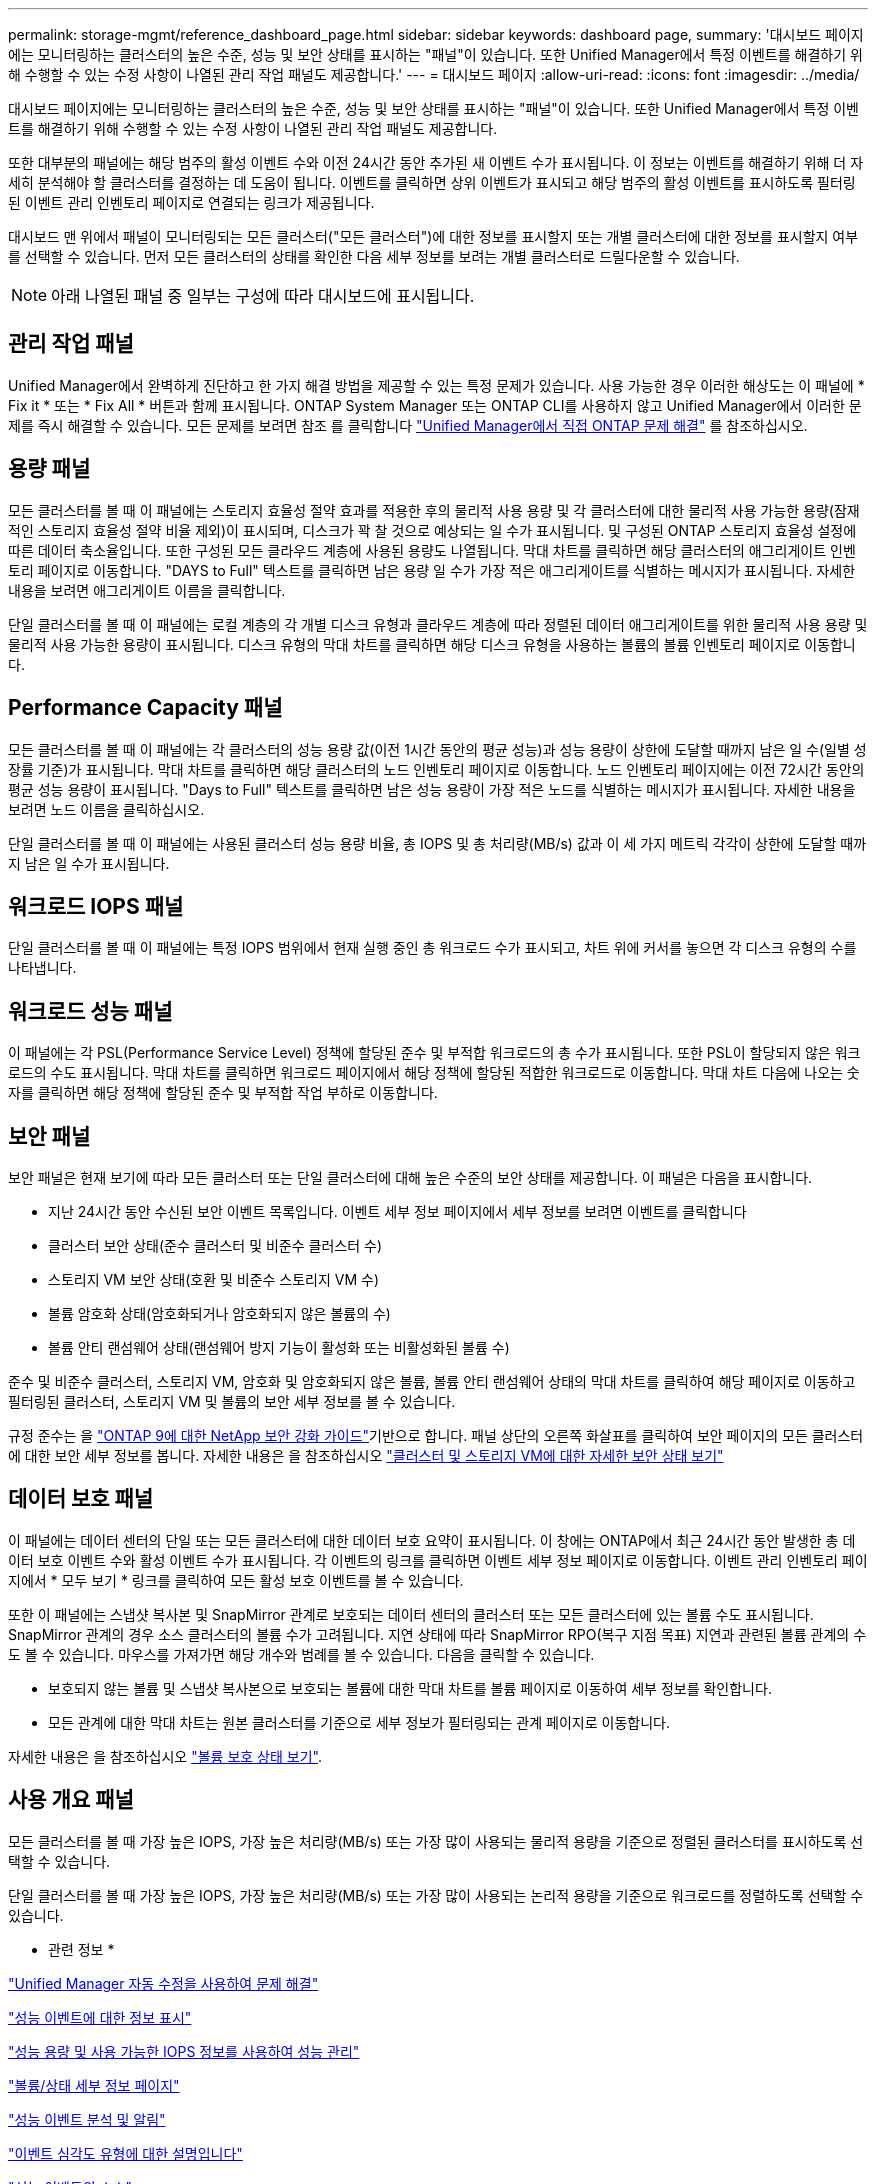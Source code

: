 ---
permalink: storage-mgmt/reference_dashboard_page.html 
sidebar: sidebar 
keywords: dashboard page, 
summary: '대시보드 페이지에는 모니터링하는 클러스터의 높은 수준, 성능 및 보안 상태를 표시하는 "패널"이 있습니다. 또한 Unified Manager에서 특정 이벤트를 해결하기 위해 수행할 수 있는 수정 사항이 나열된 관리 작업 패널도 제공합니다.' 
---
= 대시보드 페이지
:allow-uri-read: 
:icons: font
:imagesdir: ../media/


[role="lead"]
대시보드 페이지에는 모니터링하는 클러스터의 높은 수준, 성능 및 보안 상태를 표시하는 "패널"이 있습니다. 또한 Unified Manager에서 특정 이벤트를 해결하기 위해 수행할 수 있는 수정 사항이 나열된 관리 작업 패널도 제공합니다.

또한 대부분의 패널에는 해당 범주의 활성 이벤트 수와 이전 24시간 동안 추가된 새 이벤트 수가 표시됩니다. 이 정보는 이벤트를 해결하기 위해 더 자세히 분석해야 할 클러스터를 결정하는 데 도움이 됩니다. 이벤트를 클릭하면 상위 이벤트가 표시되고 해당 범주의 활성 이벤트를 표시하도록 필터링된 이벤트 관리 인벤토리 페이지로 연결되는 링크가 제공됩니다.

대시보드 맨 위에서 패널이 모니터링되는 모든 클러스터("모든 클러스터")에 대한 정보를 표시할지 또는 개별 클러스터에 대한 정보를 표시할지 여부를 선택할 수 있습니다. 먼저 모든 클러스터의 상태를 확인한 다음 세부 정보를 보려는 개별 클러스터로 드릴다운할 수 있습니다.

[NOTE]
====
아래 나열된 패널 중 일부는 구성에 따라 대시보드에 표시됩니다.

====


== 관리 작업 패널

Unified Manager에서 완벽하게 진단하고 한 가지 해결 방법을 제공할 수 있는 특정 문제가 있습니다. 사용 가능한 경우 이러한 해상도는 이 패널에 * Fix it * 또는 * Fix All * 버튼과 함께 표시됩니다. ONTAP System Manager 또는 ONTAP CLI를 사용하지 않고 Unified Manager에서 이러한 문제를 즉시 해결할 수 있습니다. 모든 문제를 보려면 참조 를 클릭합니다 link:concept_fix_ontap_issues_directly_from_unified_manager.html["Unified Manager에서 직접 ONTAP 문제 해결"] 를 참조하십시오.



== 용량 패널

모든 클러스터를 볼 때 이 패널에는 스토리지 효율성 절약 효과를 적용한 후의 물리적 사용 용량 및 각 클러스터에 대한 물리적 사용 가능한 용량(잠재적인 스토리지 효율성 절약 비율 제외)이 표시되며, 디스크가 꽉 찰 것으로 예상되는 일 수가 표시됩니다. 및 구성된 ONTAP 스토리지 효율성 설정에 따른 데이터 축소율입니다. 또한 구성된 모든 클라우드 계층에 사용된 용량도 나열됩니다. 막대 차트를 클릭하면 해당 클러스터의 애그리게이트 인벤토리 페이지로 이동합니다. "DAYS to Full" 텍스트를 클릭하면 남은 용량 일 수가 가장 적은 애그리게이트를 식별하는 메시지가 표시됩니다. 자세한 내용을 보려면 애그리게이트 이름을 클릭합니다.

단일 클러스터를 볼 때 이 패널에는 로컬 계층의 각 개별 디스크 유형과 클라우드 계층에 따라 정렬된 데이터 애그리게이트를 위한 물리적 사용 용량 및 물리적 사용 가능한 용량이 표시됩니다. 디스크 유형의 막대 차트를 클릭하면 해당 디스크 유형을 사용하는 볼륨의 볼륨 인벤토리 페이지로 이동합니다.



== Performance Capacity 패널

모든 클러스터를 볼 때 이 패널에는 각 클러스터의 성능 용량 값(이전 1시간 동안의 평균 성능)과 성능 용량이 상한에 도달할 때까지 남은 일 수(일별 성장률 기준)가 표시됩니다. 막대 차트를 클릭하면 해당 클러스터의 노드 인벤토리 페이지로 이동합니다. 노드 인벤토리 페이지에는 이전 72시간 동안의 평균 성능 용량이 표시됩니다. "Days to Full" 텍스트를 클릭하면 남은 성능 용량이 가장 적은 노드를 식별하는 메시지가 표시됩니다. 자세한 내용을 보려면 노드 이름을 클릭하십시오.

단일 클러스터를 볼 때 이 패널에는 사용된 클러스터 성능 용량 비율, 총 IOPS 및 총 처리량(MB/s) 값과 이 세 가지 메트릭 각각이 상한에 도달할 때까지 남은 일 수가 표시됩니다.



== 워크로드 IOPS 패널

단일 클러스터를 볼 때 이 패널에는 특정 IOPS 범위에서 현재 실행 중인 총 워크로드 수가 표시되고, 차트 위에 커서를 놓으면 각 디스크 유형의 수를 나타냅니다.



== 워크로드 성능 패널

이 패널에는 각 PSL(Performance Service Level) 정책에 할당된 준수 및 부적합 워크로드의 총 수가 표시됩니다. 또한 PSL이 할당되지 않은 워크로드의 수도 표시됩니다. 막대 차트를 클릭하면 워크로드 페이지에서 해당 정책에 할당된 적합한 워크로드로 이동합니다. 막대 차트 다음에 나오는 숫자를 클릭하면 해당 정책에 할당된 준수 및 부적합 작업 부하로 이동합니다.



== 보안 패널

보안 패널은 현재 보기에 따라 모든 클러스터 또는 단일 클러스터에 대해 높은 수준의 보안 상태를 제공합니다. 이 패널은 다음을 표시합니다.

* 지난 24시간 동안 수신된 보안 이벤트 목록입니다. 이벤트 세부 정보 페이지에서 세부 정보를 보려면 이벤트를 클릭합니다
* 클러스터 보안 상태(준수 클러스터 및 비준수 클러스터 수)
* 스토리지 VM 보안 상태(호환 및 비준수 스토리지 VM 수)
* 볼륨 암호화 상태(암호화되거나 암호화되지 않은 볼륨의 수)
* 볼륨 안티 랜섬웨어 상태(랜섬웨어 방지 기능이 활성화 또는 비활성화된 볼륨 수)


준수 및 비준수 클러스터, 스토리지 VM, 암호화 및 암호화되지 않은 볼륨, 볼륨 안티 랜섬웨어 상태의 막대 차트를 클릭하여 해당 페이지로 이동하고 필터링된 클러스터, 스토리지 VM 및 볼륨의 보안 세부 정보를 볼 수 있습니다.

규정 준수는 을 https://www.netapp.com/pdf.html?item=/media/10674-tr4569pdf.pdf["ONTAP 9에 대한 NetApp 보안 강화 가이드"^]기반으로 합니다. 패널 상단의 오른쪽 화살표를 클릭하여 보안 페이지의 모든 클러스터에 대한 보안 세부 정보를 봅니다. 자세한 내용은 을 참조하십시오 link:..//health-checker/task_view_detailed_security_status_for_clusters_and_svms.html["클러스터 및 스토리지 VM에 대한 자세한 보안 상태 보기"]



== 데이터 보호 패널

이 패널에는 데이터 센터의 단일 또는 모든 클러스터에 대한 데이터 보호 요약이 표시됩니다. 이 창에는 ONTAP에서 최근 24시간 동안 발생한 총 데이터 보호 이벤트 수와 활성 이벤트 수가 표시됩니다. 각 이벤트의 링크를 클릭하면 이벤트 세부 정보 페이지로 이동합니다. 이벤트 관리 인벤토리 페이지에서 * 모두 보기 * 링크를 클릭하여 모든 활성 보호 이벤트를 볼 수 있습니다.

또한 이 패널에는 스냅샷 복사본 및 SnapMirror 관계로 보호되는 데이터 센터의 클러스터 또는 모든 클러스터에 있는 볼륨 수도 표시됩니다. SnapMirror 관계의 경우 소스 클러스터의 볼륨 수가 고려됩니다. 지연 상태에 따라 SnapMirror RPO(복구 지점 목표) 지연과 관련된 볼륨 관계의 수도 볼 수 있습니다. 마우스를 가져가면 해당 개수와 범례를 볼 수 있습니다. 다음을 클릭할 수 있습니다.

* 보호되지 않는 볼륨 및 스냅샷 복사본으로 보호되는 볼륨에 대한 막대 차트를 볼륨 페이지로 이동하여 세부 정보를 확인합니다.
* 모든 관계에 대한 막대 차트는 원본 클러스터를 기준으로 세부 정보가 필터링되는 관계 페이지로 이동합니다.


자세한 내용은 을 참조하십시오 link:../data-protection/view-protection-status.html["볼륨 보호 상태 보기"].



== 사용 개요 패널

모든 클러스터를 볼 때 가장 높은 IOPS, 가장 높은 처리량(MB/s) 또는 가장 많이 사용되는 물리적 용량을 기준으로 정렬된 클러스터를 표시하도록 선택할 수 있습니다.

단일 클러스터를 볼 때 가장 높은 IOPS, 가장 높은 처리량(MB/s) 또는 가장 많이 사용되는 논리적 용량을 기준으로 워크로드를 정렬하도록 선택할 수 있습니다.

* 관련 정보 *

link:../events/task_fix_issues_using_um_automatic_remediations.html["Unified Manager 자동 수정을 사용하여 문제 해결"]

link:../performance-checker/task_display_information_about_performance_event.html["성능 이벤트에 대한 정보 표시"]

link:../performance-checker/concept_manage_performance_using_perf_capacity_available_iops.html["성능 용량 및 사용 가능한 IOPS 정보를 사용하여 성능 관리"]

link:../health-checker/reference_health_volume_details_page.html["볼륨/상태 세부 정보 페이지"]

link:../performance-checker/reference_performance_event_analysis_and_notification.html["성능 이벤트 분석 및 알림"]

link:../events/reference_description_of_event_severity_types.html["이벤트 심각도 유형에 대한 설명입니다"]

link:../performance-checker/concept_sources_of_performance_events.html["성능 이벤트의 소스"]

link:../health-checker/concept_manage_cluster_security_objectives.html["클러스터 보안 목표 관리"]

link:../performance-checker/concept_monitor_cluster_performance_from_cluster_landing_page.html["성능 클러스터 랜딩 페이지에서 클러스터 성능을 모니터링합니다"]

link:../performance-checker/concept_monitor_performance_using_object_performance.html["성능 인벤토리 페이지를 사용하여 성능 모니터링"]
